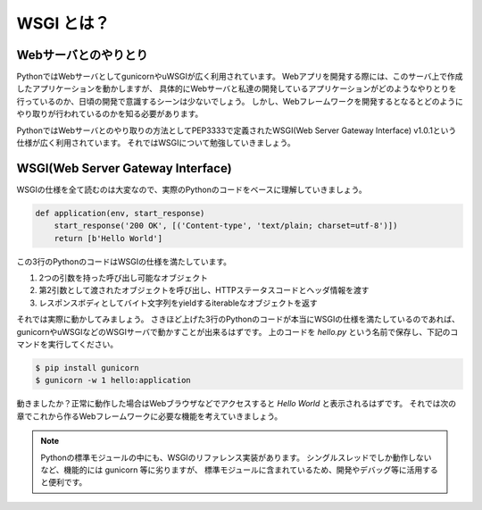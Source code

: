 WSGI とは？
===========

Webサーバとのやりとり
---------------------

PythonではWebサーバとしてgunicornやuWSGIが広く利用されています。
Webアプリを開発する際には、このサーバ上で作成したアプリケーションを動かしますが、
具体的にWebサーバと私達の開発しているアプリケーションがどのようなやりとりを行っているのか、日頃の開発で意識するシーンは少ないでしょう。
しかし、Webフレームワークを開発するとなるとどのようにやり取りが行われているのかを知る必要があります。

PythonではWebサーバとのやり取りの方法としてPEP3333で定義されたWSGI(Web Server Gateway Interface) v1.0.1という仕様が広く利用されています。
それではWSGIについて勉強していきましょう。


WSGI(Web Server Gateway Interface)
----------------------------------

WSGIの仕様を全て読むのは大変なので、実際のPythonのコードをベースに理解していきましょう。

.. code-block:: python

   def application(env, start_response)
       start_response('200 OK', [('Content-type', 'text/plain; charset=utf-8')])
       return [b'Hello World']

この3行のPythonのコードはWSGIの仕様を満たしています。

1. 2つの引数を持った呼び出し可能なオブジェクト
2. 第2引数として渡されたオブジェクトを呼び出し、HTTPステータスコードとヘッダ情報を渡す
3. レスポンスボディとしてバイト文字列をyieldするiterableなオブジェクトを返す

それでは実際に動かしてみましょう。
さきほど上げた3行のPythonのコードが本当にWSGIの仕様を満たしているのであれば、
gunicornやuWSGIなどのWSGIサーバで動かすことが出来るはずです。
上のコードを `hello.py` という名前で保存し、下記のコマンドを実行してください。

.. code-block::

   $ pip install gunicorn
   $ gunicorn -w 1 hello:application

動きましたか？正常に動作した場合はWebブラウザなどでアクセスすると `Hello World` と表示されるはずです。
それでは次の章でこれから作るWebフレームワークに必要な機能を考えていきましょう。


.. note::

   Pythonの標準モジュールの中にも、WSGIのリファレンス実装があります。
   シングルスレッドでしか動作しないなど、機能的には gunicorn 等に劣りますが、
   標準モジュールに含まれているため、開発やデバッグ等に活用すると便利です。

   .. literalinclude:: _codes/helloworld.py


